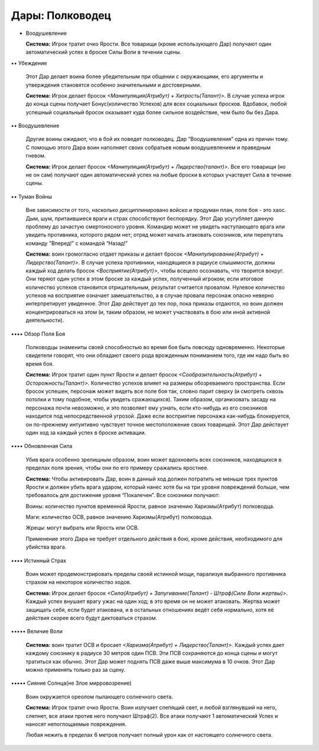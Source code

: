 Дары: Полководец
================

• Воодушевление

  **Система:** Игрок тратит очко Ярости. Все товарищи (кроме использующего Дар) получают один автоматический успех в броске Силы Воли в течении сцены.

•• Убеждение

  Этот Дар делает воина более убедительным при общении с окружающими, его аргументы и утверждения становятся особенно значительными и достоверными.

  **Система:** Игрок делает бросок *<Манипуляция(Атрибут) + Хитрость(Талант)>*. В случае успеха игрок до конца сцены получает Бонус(количество Успехов) для всех социальных бросков. Вдобавок, любой успешный социальный бросок оказывает куда более сильное воздействие, чем было бы без Дара.

•• Воодушевление

  Другие воины ожидают, что в бой их поведет полководец. Дар “Воодушевления” одна из причин тому. С помощью этого Дара воин наполняет своих собратьев новым воодушевлением и праведным гневом.

  **Система:** Игрок делает бросок *<Манипуляция(Атрибут) + Лидерство(талант)>*. Все его товарищи (но не он сам) получают один автоматический успех на любые броски в которых участвует Сила в течение сцены.

•• Туман Войны

  Вне зависимости от того, насколько дисциплинировано войско и продуман план, поле боя - это хаос. Дым, шум, притаившиеся враги и страх способствуют беспорядку. Этот Дар усугубляет данную проблему до зачастую смертоносного уровня. Командир может не увидеть наступающего врага или увидеть противника, которого рядом нет; отряд может начать атаковать союзников, или перепутать команду "Вперед!” с командой “Назад!”

  **Система:** воин громогласно отдает приказы и делает бросок *<Манипулирование(Атрибут) + Лидерство(Талант)>*. В случае успеха противники, находящиеся в радиусе слышимости, должны каждый ход делать бросок *<Восприятие(Атрибут)>*, чтобы всецело осознавать, что творится вокруг. Они теряют один успех в этом броске за каждый успех, полученный игроком; если итоговое количество успехов становится отрицательным, результат считается провалом. Нулевое количество успехов на восприятие означает замешательство, а в случае провала персонаж опасно неверно интерпретирует увиденное. Этот Дар действует до тех пор, пока приказы отдаются, но воин должен концентрироваться на этом (и, таким образом, не может участвовать в бою или иной активной деятельности).

•••• Обзор Поля Боя

  Полководцы знамениты своей способностью во время боя быть повсюду одновременно. Некоторые свидетели говорят, что они обладают своего рода врожденным пониманием того, где им надо быть во время боя.

  **Система:** Игрок тратит один пункт Ярости и делает бросок *<Сообразительность(Атрибут) + Осторожность(Талант)>*. Количество успехов влияет на размеры обозреваемого пространства. Если бросок успешен, персонаж может видеть все поле боя так, словно парит сверху (и смотреть сквозь потолки и тому подобное, чтобы увидеть сражающихся). Таким образом, организовать засаду на персонажа почти невозможно, и это позволяет ему узнать, если кто-нибудь из его союзников находится под непосредственной угрозой. Даже если восприятие персонажа как-нибудь блокируется, он по-прежнему интуитивно чувствует точное местоположение своих товарищей. Этот Дар действует один ход за каждый успех в броске активации.

•••• Обновленная Сила

  Убив врага особенно зрелищным образом, воин может вдохновить всех союзников, находящихся в пределах поля зрения, чтобы они по его примеру сражались яростнее. 

  **Система:** Чтобы активировать Дар, воин в данный ход должен потратить не меньше трех пунктов Ярости и должен убить врага ударом, который нанес хотя бы на три уровня повреждений больше, чем требовалось для достижения уровня “Покалечен”. Все союзники получают:

  Воины: количество пунктов временной Ярости, равное значению Харизмы(Атрибут) полководца.

  Маги: количество ОСВ, равное значению Харизмы(Атрибут) полководца.

  Жрецы: могут выбрать или Ярость или ОСВ.

  Применение этого Дара не требует отдельного действия в бою, кроме действия, необходимого для убийства врага.

•••• Истинный Страх

  Воин может продемонстрировать пределы своей истинной мощи, парализуя выбранного противника страхом на некоторое количество ходов. 

  **Система:** Игрок делает бросок *<Сила(Атрибут) + Запугивание(Талант) - Штраф(Силе Воли жертвы)>*. Каждый успех внушает врагу ужас на один ход; в это время он не может атаковать. Жертва может защищать себя, если будет атакована, и в остальных отношениях ведёт себя нормально, хотя её действия скорее всего будут диктоваться страхом.

••••• Величие Воли

  **Система:** воин тратит ОСВ и бросает *<Харизма(Атрибут) + Лидерство(Талант)>*. Каждый успех дает каждому союзнику в радиусе 30 метров один ПСВ. Эти ПСВ сохраняются до конца сцены и могут тратиться как обычно. Этот Дар может поднять ПСВ даже выше максимума в 10 очков. Этот Дар можно применять только раз за сцену.

••••• Сияние Солнца(не Злое мирровозрение)

  Воин окружается ореолом пылающего солнечного света.

  **Система:** Игрок тратит очко Ярости. Воин излучает слепящий свет, и любой взглянувший на него, слепнет, все атаки против него получают Штраф(2). Все атаки получают 1 автоматический Успех и наносят непоглощаемые повреждения.

  Любая нежить в пределах 6 метров получает полный урон как от настоящего солнечного света.
